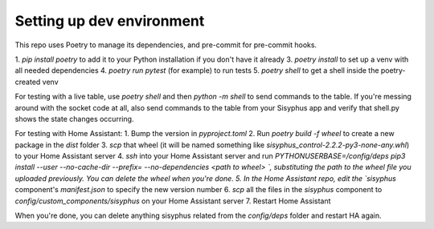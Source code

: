 ==========================
Setting up dev environment
==========================

This repo uses Poetry to manage its dependencies, and pre-commit for pre-commit hooks.

1. `pip install poetry` to add it to your Python installation if you don't have it already
3. `poetry install` to set up a venv with all needed dependencies
4. `poetry run pytest` (for example) to run tests
5. `poetry shell` to get a shell inside the poetry-created venv

For testing with a live table, use `poetry shell` and then `python -m shell` to send commands to the table. If you're messing around with the socket code at all, also send commands to the table from your Sisyphus app and verify that shell.py shows the state changes occurring.

For testing with Home Assistant:
1. Bump the version in `pyproject.toml`
2. Run `poetry build -f wheel` to create a new package in the `dist` folder
3. `scp` that wheel (it will be named something like `sisyphus_control-2.2.2-py3-none-any.whl`) to your Home Assistant server
4. `ssh` into your Home Assistant server and run `PYTHONUSERBASE=/config/deps pip3 install --user --no-cache-dir --prefix= --no-dependencies <path to wheel>
`, substituting the path to the wheel file you uploaded previously. You can delete the wheel when you're done.
5. In the Home Assistant repo, edit the `sisyphus` component's `manifest.json` to specify the new version number
6. `scp` all the files in the `sisyphus` component to `config/custom_components/sisyphus` on your Home Assistant server
7. Restart Home Assistant

When you're done, you can delete anything sisyphus related from the `config/deps` folder and restart HA again.